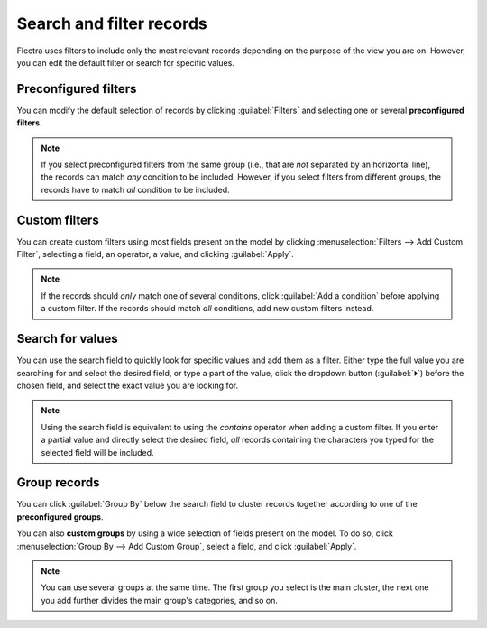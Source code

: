 =========================
Search and filter records
=========================

Flectra uses filters to include only the most relevant records depending on the purpose of the view you
are on. However, you can edit the default filter or search for specific values.

.. _search/preconfigured-filters:

Preconfigured filters
=====================

You can modify the default selection of records by clicking :guilabel:`Filters` and selecting one or
several **preconfigured filters**.

.. example::
   On the Sales Analysis report, only records at the sales order stage are selected by default.
   However, you could *also* include records at the quotation stage by selecting
   :guilabel:`Quotations`. Furthermore, you could *only* include records from a specific year, for
   example *2022*, by selecting :menuselection:`Order Date --> 2022`.

   .. image:: search/preconfigured-filters.png
      :align: center
      :alt: Using preconfigured filters on the Sales Analysis report

.. note::
   If you select preconfigured filters from the same group (i.e., that are *not* separated by an
   horizontal line), the records can match *any* condition to be included. However, if you select
   filters from different groups, the records have to match *all* condition to be included.

.. _search/custom-filters:

Custom filters
==============

You can create custom filters using most fields present on the model by clicking
:menuselection:`Filters --> Add Custom Filter`, selecting a field, an operator, a value, and
clicking :guilabel:`Apply`.

.. example::
   You could *only* include records from a single salesperson on the Sales Analysis report, for
   example *Mitchell Admin*, by selecting :guilabel:`Salesperson` as the field, :guilabel:`is equal
   to` as the operator, and typing `Mitchell Admin` as the value.

   .. image:: search/custom-filter.png
      :align: center
      :alt: Using a custom filter on the Sales Analysis report

.. note::
   If the records should *only* match one of several conditions, click :guilabel:`Add a condition`
   before applying a custom filter. If the records should match *all* conditions, add new custom
   filters instead.

.. _search/values:

Search for values
=================

You can use the search field to quickly look for specific values and add them as a filter. Either
type the full value you are searching for and select the desired field, or type a part of the
value, click the dropdown button (:guilabel:`⏵`) before the chosen field, and select the exact
value you are looking for.

.. example::
   Instead of adding a custom filter to select records where *Mitchell Admin* is the salesperson on
   the Sales Analysis report, you could search for `Mitch`, click the dropdown button
   (:guilabel:`⏵`) next to :guilabel:`Search Salesperson for: Mitch`, and select
   :guilabel:`Mitchell Admin`.

   .. image:: search/search-values.png
      :align: center
      :alt: Searching for a specific value on the Sales Analysis report

.. note::
   Using the search field is equivalent to using the *contains* operator when adding a custom
   filter. If you enter a partial value and directly select the desired field, *all* records
   containing the characters you typed for the selected field will be included.

.. _search/group:

Group records
=============

You can click :guilabel:`Group By` below the search field to cluster records together according to
one of the **preconfigured groups**.

.. example::
   You could group the records by salesperson on the Sales Analysis report by clicking
   :guilabel:`Group By` and selecting :guilabel:`Salesperson`. No records are filtered out.

   .. image:: search/group.png
      :align: center
      :alt: Grouping records on the Sales Analysis report

You can also **custom groups** by using a wide selection of fields present on the model. To do so,
click :menuselection:`Group By --> Add Custom Group`, select a field, and click :guilabel:`Apply`.

.. note::
   You can use several groups at the same time. The first group you select is the main cluster, the
   next one you add further divides the main group's categories, and so on.
